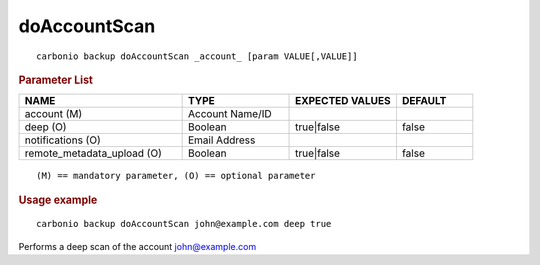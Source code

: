 .. SPDX-FileCopyrightText: 2022 Zextras <https://www.zextras.com/>
..
.. SPDX-License-Identifier: CC-BY-NC-SA-4.0

.. _carbonio_backup_doAccountScan:

**************************
doAccountScan
**************************

::

   carbonio backup doAccountScan _account_ [param VALUE[,VALUE]]


.. rubric:: Parameter List

.. list-table::
   :widths: 32 21 21 15
   :header-rows: 1

   * - NAME
     - TYPE
     - EXPECTED VALUES
     - DEFAULT
   * - account (M)
     - Account Name/ID
     - 
     - 
   * - deep (O)
     - Boolean
     - true\|false
     - false
   * - notifications (O)
     - Email Address
     - 
     - 
   * - remote_metadata_upload (O)
     - Boolean
     - true\|false
     - false

::

   (M) == mandatory parameter, (O) == optional parameter



.. rubric:: Usage example


::

   carbonio backup doAccountScan john@example.com deep true



Performs a deep scan of the account john@example.com
